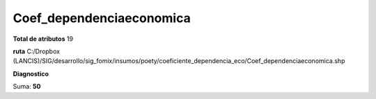 Coef_dependenciaeconomica
###########################

**Total de atributos**
19

**ruta**
C:/Dropbox (LANCIS)/SIG/desarrollo/sig_fomix/insumos/poety/coeficiente_dependencia_eco/Coef_dependenciaeconomica.shp

**Diagnostico**

.. csv-table:: Diagnostico
     :file: ./csv/diag_Coef_dependenciaeconomica.csv
     :header-rows: 1

Suma: **50**
